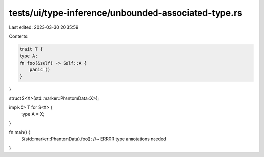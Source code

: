 tests/ui/type-inference/unbounded-associated-type.rs
====================================================

Last edited: 2023-03-30 20:35:59

Contents:

.. code-block:: rs

    trait T {
    type A;
    fn foo(&self) -> Self::A {
        panic!()
    }
}

struct S<X>(std::marker::PhantomData<X>);

impl<X> T for S<X> {
   type A = X;
}

fn main() {
    S(std::marker::PhantomData).foo(); //~ ERROR type annotations needed
}


